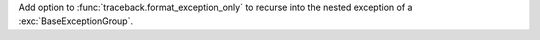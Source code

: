 Add option to :func:`traceback.format_exception_only` to recurse into the
nested exception of a :exc:`BaseExceptionGroup`.

